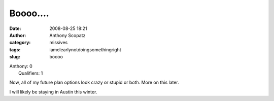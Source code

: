 Boooo....
#########
:date: 2008-08-25 18:21
:author: Anthony Scopatz
:category: missives
:tags: iamclearlynotdoingsomethingright
:slug: boooo

| Anthony: 0
|  Qualifiers: 1

Now, all of my future plan options look crazy or stupid or both. More on
this later.

I will likely be staying in Austin this winter.
